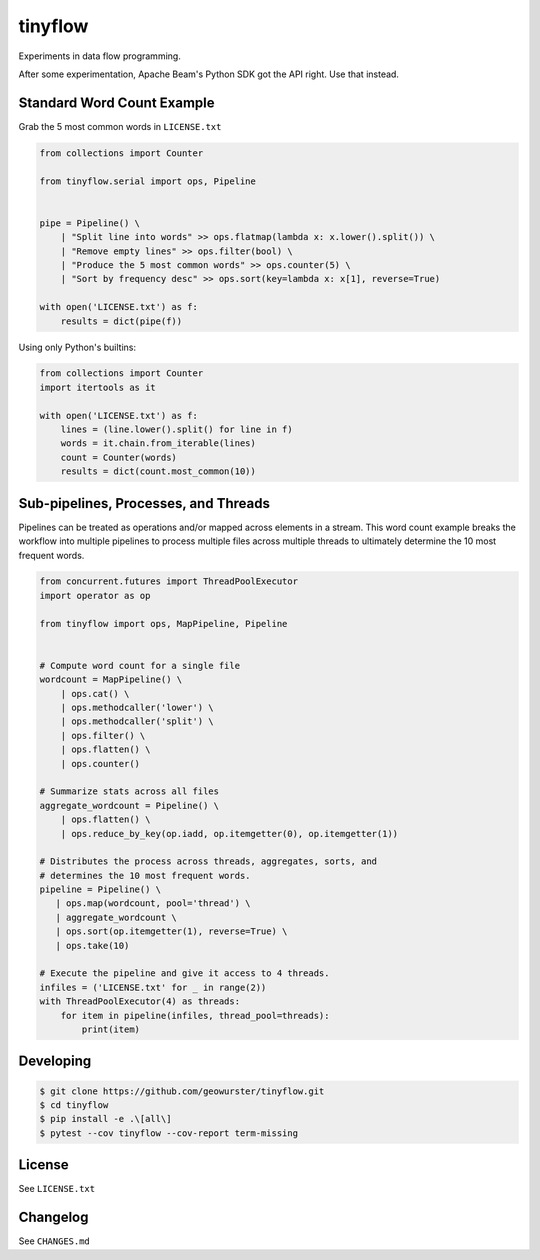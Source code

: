 ========
tinyflow
========

Experiments in data flow programming.

.. image:: https://travis-ci.org/geowurster/tinyflow.svg?branch=master
    :target: https://travis-ci.org/geowurster/tinyflow?branch=master

.. image:: https://coveralls.io/repos/geowurster/tinyflow/badge.svg?branch=master
    :target: https://coveralls.io/r/geowurster/tinyflow?branch=master

After some experimentation, Apache Beam's Python SDK got the API right.
Use that instead.


Standard Word Count Example
===========================

Grab the 5 most common words in ``LICENSE.txt``

.. code-block:: python

    from collections import Counter

    from tinyflow.serial import ops, Pipeline


    pipe = Pipeline() \
        | "Split line into words" >> ops.flatmap(lambda x: x.lower().split()) \
        | "Remove empty lines" >> ops.filter(bool) \
        | "Produce the 5 most common words" >> ops.counter(5) \
        | "Sort by frequency desc" >> ops.sort(key=lambda x: x[1], reverse=True)

    with open('LICENSE.txt') as f:
        results = dict(pipe(f))


Using only Python's builtins:

.. code-block:: python

    from collections import Counter
    import itertools as it

    with open('LICENSE.txt') as f:
        lines = (line.lower().split() for line in f)
        words = it.chain.from_iterable(lines)
        count = Counter(words)
        results = dict(count.most_common(10))


Sub-pipelines, Processes, and Threads
=====================================

Pipelines can be treated as operations and/or mapped across elements in a
stream.  This word count example breaks the workflow into multiple pipelines
to process multiple files across multiple threads to ultimately determine the
10 most frequent words.

.. code-block:: python

    from concurrent.futures import ThreadPoolExecutor
    import operator as op

    from tinyflow import ops, MapPipeline, Pipeline


    # Compute word count for a single file
    wordcount = MapPipeline() \
        | ops.cat() \
        | ops.methodcaller('lower') \
        | ops.methodcaller('split') \
        | ops.filter() \
        | ops.flatten() \
        | ops.counter()

    # Summarize stats across all files
    aggregate_wordcount = Pipeline() \
        | ops.flatten() \
        | ops.reduce_by_key(op.iadd, op.itemgetter(0), op.itemgetter(1))

    # Distributes the process across threads, aggregates, sorts, and
    # determines the 10 most frequent words.
    pipeline = Pipeline() \
       | ops.map(wordcount, pool='thread') \
       | aggregate_wordcount \
       | ops.sort(op.itemgetter(1), reverse=True) \
       | ops.take(10)

    # Execute the pipeline and give it access to 4 threads.
    infiles = ('LICENSE.txt' for _ in range(2))
    with ThreadPoolExecutor(4) as threads:
        for item in pipeline(infiles, thread_pool=threads):
            print(item)


Developing
==========

.. code-block:: console

    $ git clone https://github.com/geowurster/tinyflow.git
    $ cd tinyflow
    $ pip install -e .\[all\]
    $ pytest --cov tinyflow --cov-report term-missing


License
=======

See ``LICENSE.txt``


Changelog
=========

See ``CHANGES.md``
